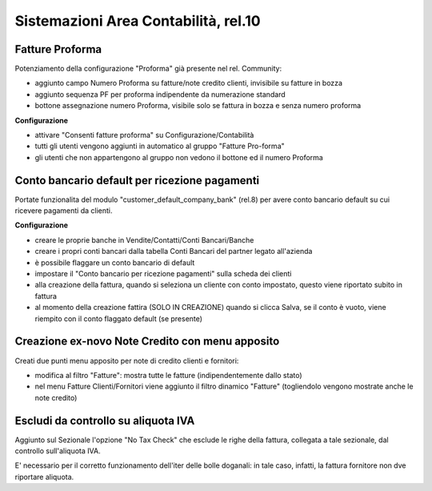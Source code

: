 =====================================
Sistemazioni Area Contabilità, rel.10
=====================================

----------------
Fatture Proforma
----------------

Potenziamento della configurazione "Proforma" già presente nel rel. Community:

* aggiunto campo Numero Proforma su fatture/note credito clienti, invisibile su fatture in bozza
* aggiunto sequenza PF per proforma indipendente da numerazione standard
* bottone assegnazione numero Proforma, visibile solo se fattura in bozza e senza numero proforma

**Configurazione**

* attivare "Consenti fatture proforma" su Configurazione/Contabilità
* tutti gli utenti vengono aggiunti in automatico al gruppo "Fatture Pro-forma"
* gli utenti che non appartengono al gruppo non vedono il bottone ed il numero Proforma

----------------------------------------------
Conto bancario default per ricezione pagamenti
----------------------------------------------

Portate funzionalita del modulo "customer_default_company_bank" (rel.8) per avere conto bancario default su cui ricevere pagamenti da clienti.

**Configurazione**

* creare le proprie banche in Vendite/Contatti/Conti Bancari/Banche
* creare i propri conti bancari dalla tabella Conti Bancari del partner legato all'azienda
* è possibile flaggare un conto bancario di default
* impostare il "Conto bancario per ricezione pagamenti" sulla scheda dei clienti
* alla creazione della fattura, quando si seleziona un cliente con conto impostato, questo viene riportato subito in fattura
* al momento della creazione fattira (SOLO IN CREAZIONE) quando si clicca Salva, se il conto è vuoto, viene riempito con il conto flaggato default (se presente)

------------------------------------------------
Creazione ex-novo Note Credito con menu apposito
------------------------------------------------

Creati due punti menu apposito per note di credito clienti e fornitori:

* modifica al filtro "Fatture": mostra tutte le fatture (indipendentemente dallo stato)
* nel menu Fatture Clienti/Fornitori viene aggiunto il filtro dinamico "Fatture" (togliendolo vengono mostrate anche le note credito)

-------------------------------------
Escludi da controllo su aliquota IVA
-------------------------------------

Aggiunto sul Sezionale l'opzione "No Tax Check" che esclude le righe della fattura, collegata a tale sezionale, dal controllo sull'aliquota IVA.

E' necessario per il corretto funzionamento dell'iter delle bolle doganali: in tale caso, infatti, la fattura fornitore non dve riportare aliquota.

